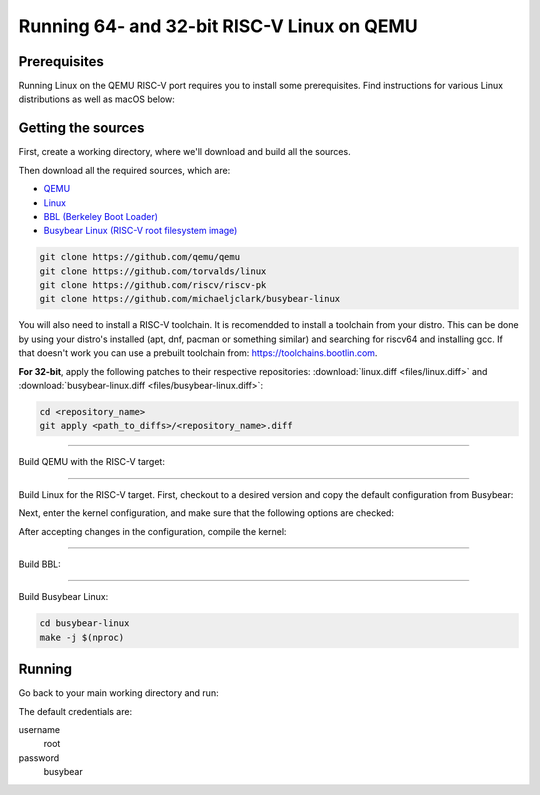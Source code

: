 Running 64- and 32-bit RISC-V Linux on QEMU
===========================================

Prerequisites
-------------

Running Linux on the QEMU RISC-V port requires you to install some prerequisites.
Find instructions for various Linux distributions as well as macOS below:

.. tabs::

   .. tab:: Ubuntu/Debian

      .. note:: This has been tested on Ubuntu 18.04.

      .. code-block:: bash

         sudo apt install autoconf automake autotools-dev curl libmpc-dev libmpfr-dev libgmp-dev \
                          gawk build-essential bison flex texinfo gperf libtool patchutils bc \
                          zlib1g-dev libexpat-dev git

   .. tab:: Fedora/CentOS/RHEL OS

      .. code-block:: bash

         sudo yum install autoconf automake libmpc-devel mpfr-devel gmp-devel gawk bison flex \
                          texinfo patchutils gcc gcc-c++ zlib-devel expat-devel git

   .. tab:: macOS

      .. code-block:: bash

         brew install gawk gnu-sed gmp mpfr libmpc isl zlib expat

Getting the sources
-------------------

First, create a working directory, where we'll download and build all the sources.

.. jinja::

   .. tabs::

   {% for bits in [64,32] %}

      .. group-tab:: {{bits}}-bit

         .. code-block:: bash

            mkdir riscv{{bits}}-linux
            cd riscv{{bits}}-linux

   {% endfor %}

Then download all the required sources, which are:

- `QEMU <https://github.com/qemu/qemu>`_
- `Linux <https://github.com/torvalds/linux>`_
- `BBL (Berkeley Boot Loader) <https://github.com/riscv/riscv-pk>`_
- `Busybear Linux (RISC-V root filesystem image) <https://github.com/michaeljclark/busybear-linux>`_

.. code-block:: bash

    git clone https://github.com/qemu/qemu
    git clone https://github.com/torvalds/linux
    git clone https://github.com/riscv/riscv-pk
    git clone https://github.com/michaeljclark/busybear-linux

You will also need to install a RISC-V toolchain. It is recomendded to install a toolchain from your distro.
This can be done by using your distro's installed (apt, dnf, pacman or something similar) and searching for
riscv64 and installing gcc. If that doesn't work you can use a prebuilt toolchain from: https://toolchains.bootlin.com.

**For 32-bit**, apply the following patches to their respective repositories: :download:`linux.diff <files/linux.diff>`
and :download:`busybear-linux.diff <files/busybear-linux.diff>`:

.. code-block:: bash

    cd <repository_name>
    git apply <path_to_diffs>/<repository_name>.diff

----------

Build QEMU with the RISC-V target:

.. jinja::

   .. tabs::

   {% for bits in [64,32] %}

      .. group-tab:: {{bits}}-bit

         .. code-block:: bash

            cd qemu
            git checkout v3.0.0
            ./configure --target-list=riscv{{bits}}-softmmu
            make -j $(nproc)
            sudo make install

   {% endfor %}

----------

Build Linux for the RISC-V target.
First, checkout to a desired version and copy the default configuration from Busybear:

.. jinja::

   .. tabs::

   {% for bits in [64,32] %}

      .. group-tab:: {{bits}}-bit

         .. code-block:: bash

            cd linux
            git checkout v4.19-rc3
            cp ../busybear-linux/conf/linux.config .config
            make ARCH=riscv CROSS_COMPILE=riscv{{bits}}-unknown-linux-gnu- olddefconfig

   {% endfor %}

Next, enter the kernel configuration, and make sure that the following options are checked:

.. jinja::

   .. tabs::

   {% for bits in [64,32] %}

      .. group-tab:: {{bits}}-bit

         - ``ARCH_RV{{bits}}I``
         - ``CMODEL_MED{% if bits == 64 %}ANY{% else %}LOW{% endif %}``
         - ``CONFIG_SIFIVE_PLIC``

   {% endfor %}

.. jinja::

   .. tabs::

   {% for bits in [64,32] %}

      .. group-tab:: {{bits}}-bit

         .. code-block:: bash

            # enter kernel configuration
            make ARCH=riscv CROSS_COMPILE=riscv{{bits}}-unknown-linux-gnu- nconfig

   {% endfor %}

After accepting changes in the configuration, compile the kernel:

.. jinja::

   .. tabs::

   {% for bits in [64,32] %}

      .. group-tab:: {{bits}}-bit

         .. code-block:: bash

            make ARCH=riscv CROSS_COMPILE=riscv{{bits}}-unknown-linux-gnu- vmlinux -j $(nproc)

   {% endfor %}

----------

Build BBL:

.. jinja::

   .. tabs::

   {% for bits in [64,32] %}

      .. group-tab:: {{bits}}-bit

         .. code-block:: bash

            cd riscv-pk
            mkdir build && cd build
            ../configure --enable-logo --host=riscv{{bits}}-unknown-elf --with-payload=../../linux/vmlinux
            make -j $(nproc)

   {% endfor %}

----------

Build Busybear Linux:

.. code-block:: bash

    cd busybear-linux
    make -j $(nproc)

Running
-------

Go back to your main working directory and run:

.. jinja::

   .. tabs::

   {% for bits in [64,32] %}

      .. group-tab:: {{bits}}-bit

         .. code-block:: bash

            sudo qemu-system-riscv{{bits}} -nographic -machine virt \
                 -kernel riscv-pk/build/bbl -append "root=/dev/vda ro console=ttyS0" \
                 -drive file=busybear-linux/busybear.bin,format=raw,id=hd0 \
                 -device virtio-blk-device,drive=hd0

   {% endfor %}

The default credentials are:

username
    root

password
    busybear

.. only:: html

   A typical run could look as shown in the gif below:

   .. figure:: images/linux64-qemu.gif
      :align: center



